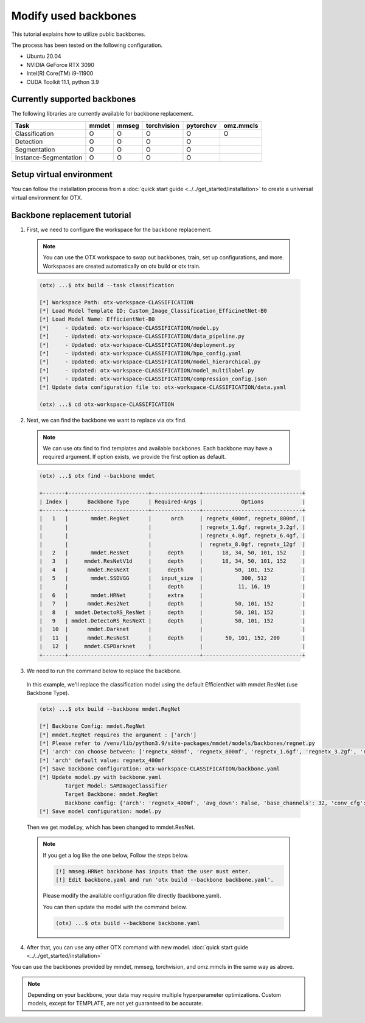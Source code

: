 Modify used backbones
================================

This tutorial explains how to utilize public backbones.

The process has been tested on the following configuration.

- Ubuntu 20.04
- NVIDIA GeForce RTX 3090
- Intel(R) Core(TM) i9-11900
- CUDA Toolkit 11.1, python 3.9

*****************************
Currently supported backbones
*****************************

The following libraries are currently available for backbone replacement.

+-----------------------+-------+-------+-------------+-----------+-----------+
|         Task          | mmdet | mmseg | torchvision | pytorchcv | omz.mmcls |
+=======================+=======+=======+=============+===========+===========+
|    Classification     |   O   |   O   |      O      |     O     |     O     |
+-----------------------+-------+-------+-------------+-----------+-----------+
|       Detection       |   O   |   O   |      O      |     O     |           |
+-----------------------+-------+-------+-------------+-----------+-----------+
|     Segmentation      |   O   |   O   |      O      |     O     |           |
+-----------------------+-------+-------+-------------+-----------+-----------+
| Instance-Segmentation |   O   |   O   |      O      |     O     |           |
+-----------------------+-------+-------+-------------+-----------+-----------+

*************************
Setup virtual environment
*************************

You can follow the installation process from a :doc:`quick start guide <../../get_started/installation>` to create a universal virtual environment for OTX.

*****************************
Backbone replacement tutorial
*****************************

1. First, we need to configure the workspace for the backbone replacement.

  .. note::

    You can use the OTX workspace to swap out backbones, train, set up configurations, and more.
    Workspaces are created automatically on otx build or otx train.

  .. code-block::

    (otx) ...$ otx build --task classification

    [*] Workspace Path: otx-workspace-CLASSIFICATION
    [*] Load Model Template ID: Custom_Image_Classification_EfficinetNet-B0
    [*] Load Model Name: EfficientNet-B0
    [*]     - Updated: otx-workspace-CLASSIFICATION/model.py
    [*]     - Updated: otx-workspace-CLASSIFICATION/data_pipeline.py
    [*]     - Updated: otx-workspace-CLASSIFICATION/deployment.py
    [*]     - Updated: otx-workspace-CLASSIFICATION/hpo_config.yaml
    [*]     - Updated: otx-workspace-CLASSIFICATION/model_hierarchical.py
    [*]     - Updated: otx-workspace-CLASSIFICATION/model_multilabel.py
    [*]     - Updated: otx-workspace-CLASSIFICATION/compression_config.json
    [*] Update data configuration file to: otx-workspace-CLASSIFICATION/data.yaml

    (otx) ...$ cd otx-workspace-CLASSIFICATION

2. Next, we can find the backbone we want to replace via otx find.

  .. note::

    We can use otx find to find templates and available backbones.
    Each backbone may have a required argument. If option exists, we provide the first option as default.

  .. code-block::

    (otx) ...$ otx find --backbone mmdet

    +-------+-------------------------+---------------+-------------------------------+
    | Index |      Backbone Type      | Required-Args |            Options            |
    +-------+-------------------------+---------------+-------------------------------+
    |   1   |       mmdet.RegNet      |      arch     | regnetx_400mf, regnetx_800mf, |
    |       |                         |               | regnetx_1.6gf, regnetx_3.2gf, |
    |       |                         |               | regnetx_4.0gf, regnetx_6.4gf, |
    |       |                         |               |  regnetx_8.0gf, regnetx_12gf  |
    |   2   |       mmdet.ResNet      |     depth     |      18, 34, 50, 101, 152     |
    |   3   |     mmdet.ResNetV1d     |     depth     |      18, 34, 50, 101, 152     |
    |   4   |      mmdet.ResNeXt      |     depth     |          50, 101, 152         |
    |   5   |       mmdet.SSDVGG      |   input_size  |            300, 512           |
    |       |                         |     depth     |           11, 16, 19          |
    |   6   |       mmdet.HRNet       |     extra     |                               |
    |   7   |      mmdet.Res2Net      |     depth     |          50, 101, 152         |
    |   8   |  mmdet.DetectoRS_ResNet |     depth     |          50, 101, 152         |
    |   9   | mmdet.DetectoRS_ResNeXt |     depth     |          50, 101, 152         |
    |   10  |      mmdet.Darknet      |               |                               |
    |   11  |      mmdet.ResNeSt      |     depth     |       50, 101, 152, 200       |
    |   12  |     mmdet.CSPDarknet    |               |                               |
    +-------+-------------------------+---------------+-------------------------------+

3. We need to run the command below to replace the backbone.

  In this example, we'll replace the classification model using the default EfficientNet with mmdet.ResNet (use Backbone Type).

  .. code-block::

    (otx) ...$ otx build --backbone mmdet.RegNet

    [*] Backbone Config: mmdet.RegNet
    [*] mmdet.RegNet requires the argument : ['arch']
    [*] Please refer to /venv/lib/python3.9/site-packages/mmdet/models/backbones/regnet.py
    [*] 'arch' can choose between: ['regnetx_400mf', 'regnetx_800mf', 'regnetx_1.6gf', 'regnetx_3.2gf', 'regnetx_4.0gf', 'regnetx_6.4gf', 'regnetx_8.0gf', 'regnetx_12gf']
    [*] 'arch' default value: regnetx_400mf
    [*] Save backbone configuration: otx-workspace-CLASSIFICATION/backbone.yaml
    [*] Update model.py with backbone.yaml
            Target Model: SAMImageClassifier
            Target Backbone: mmdet.RegNet
            Backbone config: {'arch': 'regnetx_400mf', 'avg_down': False, 'base_channels': 32, 'conv_cfg': None, 'dcn': None, 'deep_stem': False, 'dilations': (1, 1, 1, 1), 'frozen_stages': -1, 'in_channels': 3, 'init_cfg': None, 'norm_cfg': {'requires_grad': True, 'type': 'BN'}, 'norm_eval': True, 'out_indices': (0, 1, 2, 3), 'plugins': None, 'pretrained': None, 'stage_with_dcn': (False, False, False, False), 'stem_channels': 32, 'strides': (2, 2, 2, 2), 'style': 'pytorch', 'type': 'mmdet.RegNet', 'with_cp': False, 'zero_init_residual': True}
    [*] Save model configuration: model.py

  Then we get model.py, which has been changed to mmdet.ResNet.

  .. note::

    If you get a log like the one below, Follow the steps below.

    .. code-block::

      [!] mmseg.HRNet backbone has inputs that the user must enter.
      [!] Edit backbone.yaml and run 'otx build --backbone backbone.yaml'.

    Please modify the available configuration file directly (backbone.yaml).

    You can then update the model with the command below.

    .. code-block::

      (otx) ...$ otx build --backbone backbone.yaml

4. After that, you can use any other OTX command with new model. :doc:`quick start guide <../../get_started/installation>`

You can use the backbones provided by mmdet, mmseg, torchvision, and omz.mmcls in the same way as above.

.. note::
  Depending on your backbone, your data may require multiple hyperparameter optimizations. Custom models, except for TEMPLATE, are not yet guaranteed to be accurate.

